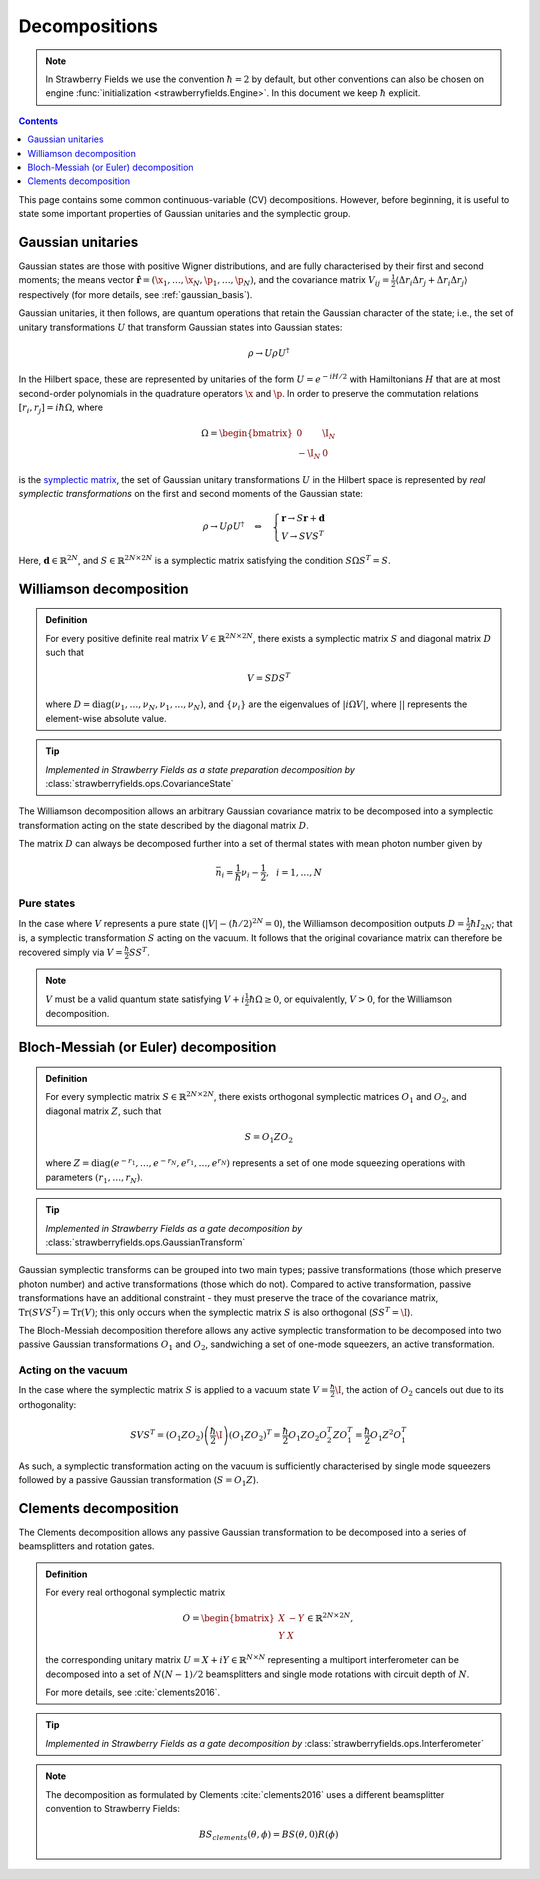 
.. raw:: html

   <style>
      h1 {
         counter-reset: section;
      }
      h2::before {
        counter-increment: section;
        content: counter(section) ". ";
        white-space: pre;
      }
      h2 {
         border-bottom: 1px solid #ddd;
      }
      h2 a {
         color: black;
      }
      h3 a {
         color: black;
      }
      .local > ul {
         list-style-type: decimal;
      }
      .local > ul ul {
         list-style-type: initial;
      }
   </style>

Decompositions
==============

.. note:: In Strawberry Fields we use the convention :math:`\hbar=2` by default, but other conventions can also be chosen on engine :func:`initialization <strawberryfields.Engine>`. In this document we keep :math:`\hbar` explicit.

.. contents:: Contents
   :local:
   :depth: 1

This page contains some common continuous-variable (CV) decompositions. However, before beginning, it is useful to state some important properties of Gaussian unitaries and the symplectic group.

Gaussian unitaries
-------------------

Gaussian states are those with positive Wigner distributions, and are fully characterised by their first and second moments; the means vector :math:`\hat{\mathbf{r}}=(\hat{\x}_1,\dots,\hat{\x}_N,\hat{\p}_1,\dots,\hat{\p}_N)`, and the covariance matrix :math:`V_{ij}=\frac{1}{2}\langle\Delta r_i\Delta r_j + \Delta r_i\Delta r_j\rangle` respectively (for more details, see :ref:`gaussian_basis`).

Gaussian unitaries, it then follows, are quantum operations that retain the Gaussian character of the state; i.e., the set of unitary transformations :math:`U`  that transform Gaussian states into Gaussian states:

.. math:: \rho\rightarrow U\rho U^\dagger

In the Hilbert space, these are represented by unitaries of the form :math:`U=e^{-iH/2}` with Hamiltonians :math:`H` that are at most second-order polynomials in the quadrature operators :math:`\x` and :math:`\p`. In order to preserve the commutation relations :math:`[r_i,r_j]=i\hbar\Omega`, where

.. math:: \Omega = \begin{bmatrix}0 & \I_N \\-\I_N & 0 \end{bmatrix}

is the `symplectic matrix <https://en.wikipedia.org/wiki/Symplectic_matrix>`_, the set of Gaussian unitary transformations :math:`U` in the Hilbert space is represented by *real symplectic transformations* on the first and second moments of the Gaussian state:

.. math::  \rho\rightarrow U\rho U^\dagger ~~~\Leftrightarrow ~~~ \begin{cases}\mathbf{r}\rightarrow S\mathbf{r}+\mathbf{d}\\ V\rightarrow S V S^T\end{cases}

Here, :math:`\mathbf{d}\in\mathbb{R}^{2N}`, and :math:`S\in\mathbb{R}^{2N\times 2N}` is a symplectic matrix satisfying the condition :math:`S\Omega S^T=S`.


.. _williamson:

Williamson decomposition
-------------------------

.. admonition:: Definition
    :class: defn

    For every positive definite real matrix :math:`V\in\mathbb{R}^{2N\times 2N}`, there exists a symplectic matrix :math:`S` and diagonal matrix :math:`D` such that

    .. math:: V = S D S^T

    where :math:`D=\text{diag}(\nu_1,\dots,\nu_N,\nu_1,\dots,\nu_N)`, and :math:`\{\nu_i\}` are the eigenvalues of :math:`|i\Omega V|`, where :math:`||` represents the element-wise absolute value.

.. tip::

   *Implemented in Strawberry Fields as a state preparation decomposition by* :class:`strawberryfields.ops.CovarianceState`


The Williamson decomposition allows an arbitrary Gaussian covariance matrix to be decomposed into a symplectic transformation acting on the state described by the diagonal matrix :math:`D`.

The matrix :math:`D` can always be decomposed further into a set of thermal states with mean photon number given by

.. math:: \bar{n}_i = \frac{1}{\hbar}\nu_i - \frac{1}{2}, ~~i=1,\dots,N

Pure states
^^^^^^^^^^^

In the case where :math:`V` represents a pure state (:math:`|V|-(\hbar/2)^{2N}=0`), the Williamson decomposition outputs :math:`D=\frac{1}{2}\hbar I_{2N}`; that is, a symplectic transformation :math:`S` acting on the vacuum. It follows that the original covariance matrix can therefore be recovered simply via :math:`V=\frac{\hbar}{2}SS^T`.

.. note:: :math:`V` must be a valid quantum state satisfying :math:`V+i\frac{1}{2}\hbar\Omega\geq 0`, or equivalently, :math:`V>0`, for the Williamson decomposition.


Bloch-Messiah (or Euler) decomposition
-------------------------------------------

.. admonition:: Definition
    :class: defn

    For every symplectic matrix :math:`S\in\mathbb{R}^{2N\times 2N}`, there exists orthogonal symplectic matrices :math:`O_1` and :math:`O_2`, and diagonal matrix :math:`Z`, such that

    .. math:: S = O_1 Z O_2

    where :math:`Z=\text{diag}(e^{-r_1},\dots,e^{-r_N},e^{r_1},\dots,e^{r_N})` represents a set of one mode squeezing operations with parameters :math:`(r_1,\dots,r_N)`.

.. tip::

   *Implemented in Strawberry Fields as a gate decomposition by* :class:`strawberryfields.ops.GaussianTransform`

Gaussian symplectic transforms can be grouped into two main types; passive transformations (those which preserve photon number) and active transformations (those which do not). Compared to active transformation, passive transformations have an additional constraint - they must preserve the trace of the covariance matrix, :math:`\text{Tr}(SVS^T)=\text{Tr}(V)`; this only occurs when the symplectic matrix :math:`S` is also orthogonal (:math:`SS^T=\I`).

The Bloch-Messiah decomposition therefore allows any active symplectic transformation to be decomposed into two passive Gaussian transformations :math:`O_1` and :math:`O_2`, sandwiching a set of one-mode squeezers, an active transformation.

Acting on the vacuum
^^^^^^^^^^^^^^^^^^^^^^

In the case where the symplectic matrix :math:`S` is applied to a vacuum state :math:`V=\frac{\hbar}{2}\I`, the action of :math:`O_2` cancels out due to its orthogonality:

.. math:: SVS^T = (O_1 Z O_2)\left(\frac{\hbar}{2}\I\right)(O_1 Z O_2)^T = \frac{\hbar}{2} O_1 Z O_2 O_2^T Z O_1^T = \frac{\hbar}{2}O_1 Z^2 O_1^T

As such, a symplectic transformation acting on the vacuum is sufficiently characterised by single mode squeezers followed by a passive Gaussian transformation (:math:`S = O_1 Z`).

Clements decomposition
-----------------------

The Clements decomposition allows any passive Gaussian transformation to be decomposed into a series of beamsplitters and rotation gates.

.. admonition:: Definition
    :class: defn

    For every real orthogonal symplectic matrix

    .. math:: O=\begin{bmatrix}X&-Y\\ Y&X\end{bmatrix}\in\mathbb{R}^{2N\times 2N},

    the corresponding unitary matrix :math:`U=X+iY\in\mathbb{R}^{N\times N}` representing a multiport interferometer can be decomposed into a set of :math:`N(N-1)/2` beamsplitters and single mode rotations with circuit depth of :math:`N`.

    For more details, see :cite:`clements2016`.

.. tip::

   *Implemented in Strawberry Fields as a gate decomposition by* :class:`strawberryfields.ops.Interferometer`

.. note::

    The decomposition as formulated by Clements :cite:`clements2016` uses a different beamsplitter convention to Strawberry Fields:

    .. math:: BS_{clements}(\theta, \phi) = BS(\theta, 0) R(\phi)
